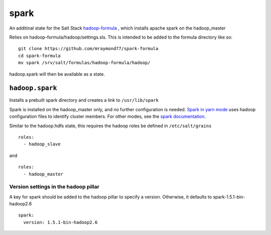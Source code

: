 ======
spark
======

An additinal state for the Salt Stack `hadoop-formula
<https://github.com/saltstack-formulas/hadoop-formula>`_
, which installs apache spark on the hadoop_master 

Relies on hadoop-formula/hadoop/settings.sls. 
This is intended to be added to the formula directory like so:
::

    git clone https://github.com/mraymond77/spark-formula
    cd spark-formula
    mv spark /srv/salt/formulas/hadoop-formula/hadoop/

hadoop.spark will then be available as a state.

``hadoop.spark``
---------------

Installs a prebuilt spark directory and creates a link to ``/usr/lib/spark``

Spark is installed on the hadoop_master only, and no further configuration is needed. `Spark in yarn mode <http://spark.apache.org/docs/latest/running-on-yarn.html>`_ uses hadoop configuration files to identify cluster members.
For other modes, see the `spark documentation <http://spark.apache.org/docs/latest/cluster-overview.html>`_.

Similar to the hadoop.hdfs state, this requires the hadoop roles be defined in ``/etc/salt/grains``
::

    roles:
      - hadoop_slave

and
::

    roles:
      - hadoop_master


Version settings in the hadoop pillar
====================================
A key for spark should be added to the hadoop pillar to specify a version. Otherwise, it defaults to spark-1.5.1-bin-hadoop2.6

::

    spark:
      version: 1.5.1-bin-hadoop2.6


